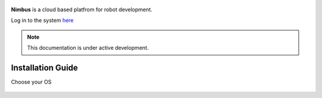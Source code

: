  .. image:: ../img/cog-hero2.webp
      :width: 80%
      :alt: Nimbus Showcase
      :target: https://app.cognimbus.com/

**Nimbus** is a cloud based platfrom for robot development.

Log in to the system `here <https://app.cognimbus.com/>`_

.. note::

   This documentation is under active development.

Installation Guide
===============================

Choose your OS 

.. _`Nimbus`: index.md
.. _`Nimbus Agent`:

   .. image:: ../img/Tux.png
      :width: 100px
      :target: installation-guide.rst#install-nimbus-agent-on-linux

   .. image:: ../img/Docker.png
      :width: 100px
      :target: installation-guide.rst#install-nimbus-agent-dockerized


   .. image:: ../img/Win.png
      :width: 100px
      :target: installation-guide.rst#install-nimbus-agent-in-wsl2

